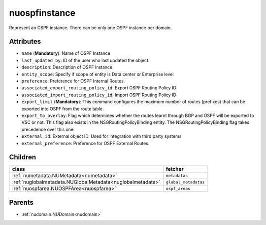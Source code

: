 .. _nuospfinstance:

nuospfinstance
===========================================

.. class:: nuospfinstance.NUOSPFInstance(bambou.nurest_object.NUMetaRESTObject,):

Represent an OSPF instance. There can be only one OSPF instance per domain.


Attributes
----------


- ``name`` (**Mandatory**): Name of OSPF Instance

- ``last_updated_by``: ID of the user who last updated the object.

- ``description``: Description of OSPF Instance

- ``entity_scope``: Specify if scope of entity is Data center or Enterprise level

- ``preference``: Preference for OSPF Internal Routes.

- ``associated_export_routing_policy_id``: Export OSPF Routing Policy ID 

- ``associated_import_routing_policy_id``: Import OSPF Routing Policy ID

- ``export_limit`` (**Mandatory**): This command configures the maximum number of routes (prefixes) that can be exported into OSPF from the route table.

- ``export_to_overlay``: Flag which determines whether the routes learnt through BGP and OSPF will be exported to VSC or not. This flag also exists in the NSGRoutingPolicyBinding entity. The NSGRoutingPolicyBinding flag takes precedence over this one.

- ``external_id``: External object ID. Used for integration with third party systems

- ``external_preference``: Preference for OSPF External Routes.




Children
--------

================================================================================================================================================               ==========================================================================================
**class**                                                                                                                                                      **fetcher**

:ref:`numetadata.NUMetadata<numetadata>`                                                                                                                         ``metadatas`` 
:ref:`nuglobalmetadata.NUGlobalMetadata<nuglobalmetadata>`                                                                                                       ``global_metadatas`` 
:ref:`nuospfarea.NUOSPFArea<nuospfarea>`                                                                                                                         ``ospf_areas`` 
================================================================================================================================================               ==========================================================================================



Parents
--------


- :ref:`nudomain.NUDomain<nudomain>`

